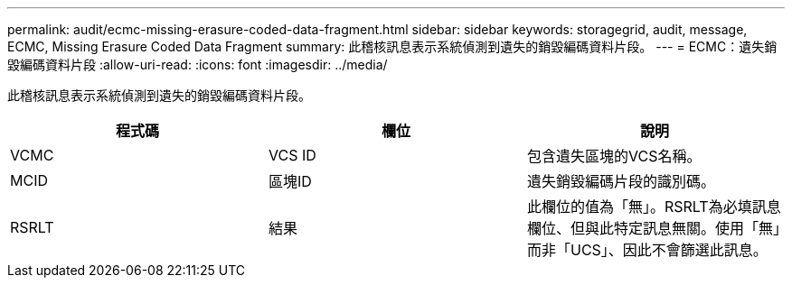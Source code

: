 ---
permalink: audit/ecmc-missing-erasure-coded-data-fragment.html 
sidebar: sidebar 
keywords: storagegrid, audit, message, ECMC, Missing Erasure Coded Data Fragment 
summary: 此稽核訊息表示系統偵測到遺失的銷毀編碼資料片段。 
---
= ECMC：遺失銷毀編碼資料片段
:allow-uri-read: 
:icons: font
:imagesdir: ../media/


[role="lead"]
此稽核訊息表示系統偵測到遺失的銷毀編碼資料片段。

|===
| 程式碼 | 欄位 | 說明 


 a| 
VCMC
 a| 
VCS ID
 a| 
包含遺失區塊的VCS名稱。



 a| 
MCID
 a| 
區塊ID
 a| 
遺失銷毀編碼片段的識別碼。



 a| 
RSRLT
 a| 
結果
 a| 
此欄位的值為「無」。RSRLT為必填訊息欄位、但與此特定訊息無關。使用「無」而非「UCS」、因此不會篩選此訊息。

|===